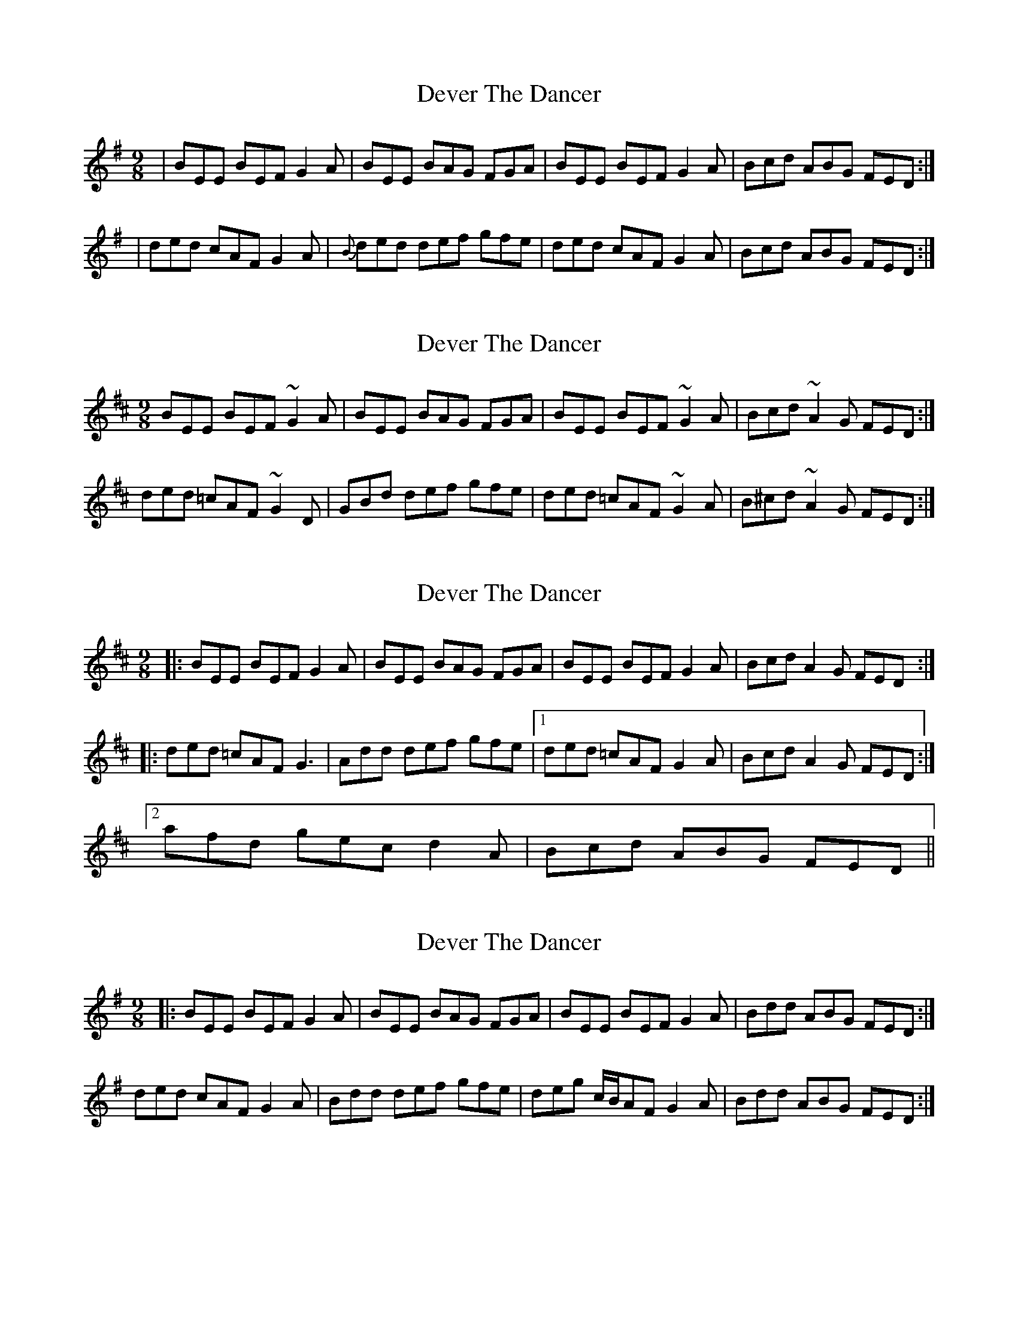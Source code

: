X: 1
T: Dever The Dancer
Z: Jdharv
S: https://thesession.org/tunes/148#setting148
R: slip jig
M: 9/8
L: 1/8
K: Emin
|BEE BEF G2A|BEE BAG FGA|BEE BEF G2A|Bcd ABG FED:|
|ded cAF G2A|{B}ded def gfe|ded cAF G2A|Bcd ABG FED:|
X: 2
T: Dever The Dancer
Z: Avery
S: https://thesession.org/tunes/148#setting12770
R: slip jig
M: 9/8
L: 1/8
K: Edor
BEE BEF ~G2A|BEE BAG FGA|BEE BEF ~G2A|Bcd ~A2G FED:|ded =cAF ~G2D|GBd def gfe|ded =cAF ~G2A|B^cd ~A2G FED:|
X: 3
T: Dever The Dancer
Z: ceolachan
S: https://thesession.org/tunes/148#setting12771
R: slip jig
M: 9/8
L: 1/8
K: Edor
|: BEE BEF G2 A | BEE BAG FGA | BEE BEF G2 A | Bcd A2 G FED :||: ded =cAF G3 | Add def gfe |[1 ded =cAF G2 A | Bcd A2 G FED :|[2 afd gec d2 A | Bcd ABG FED ||
X: 4
T: Dever The Dancer
Z: bogman
S: https://thesession.org/tunes/148#setting12772
R: slip jig
M: 9/8
L: 1/8
K: Emin
|: BEE BEF G2 A | BEE BAG FGA | BEE BEF G2 A | Bdd ABG FED :| ded cAF G2 A | Bdd def gfe | deg c/B/AF G2 A | Bdd ABG FED :|
X: 5
T: Dever The Dancer
Z: zoukboy_2000
S: https://thesession.org/tunes/148#setting12773
R: slip jig
M: 9/8
L: 1/8
K: Edor
BEE BEF G2A|BEE BEG FGA|BEE BEF G2A|Bcd ABG FED:|ded dAF G2A|~d3 def gfe|ded dAF G2A|Bcd BAG FED|!ded dAF G2A|~d3 def gfe|afd ece d2A|Bcd ABG FED||!
X: 6
T: Dever The Dancer
Z: JACKB
S: https://thesession.org/tunes/148#setting26008
R: slip jig
M: 9/8
L: 1/8
K: Emin
|BEE BEF G3|BEE BAG FGA|BEE BEF G2A|Bcd ABG FED:|
|ded cAF G2A|{B}ded def gfe|g/f/ed cAF G2A|Bcd ABG FED:|
X: 7
T: Dever The Dancer
Z: JACKB
S: https://thesession.org/tunes/148#setting26009
R: slip jig
M: 9/8
L: 1/8
K: Emin
|BEE BEF G3|BEE BAG FGA|BEE BEF G2A|Bcd ABG FED:|
|ded cAF G2A|{B}ded def gfe|g/f/ed cAF G2A|Bcd ABG FED:|
X: 8
T: Dever The Dancer
Z: Jim Nikora
S: https://thesession.org/tunes/148#setting28116
R: slip jig
M: 9/8
L: 1/8
K: Emin
BEE BEE G2A|BEE BEE FGA|BEE BEE G2A|Bcd ABG FED:|
ded dAF G2A|ded def gfe|ded dAF G2A|Bcd BAG FED|!
ded dAF G2A|ded def gfe|afd ece d2A|Bcd ABG FED||!
